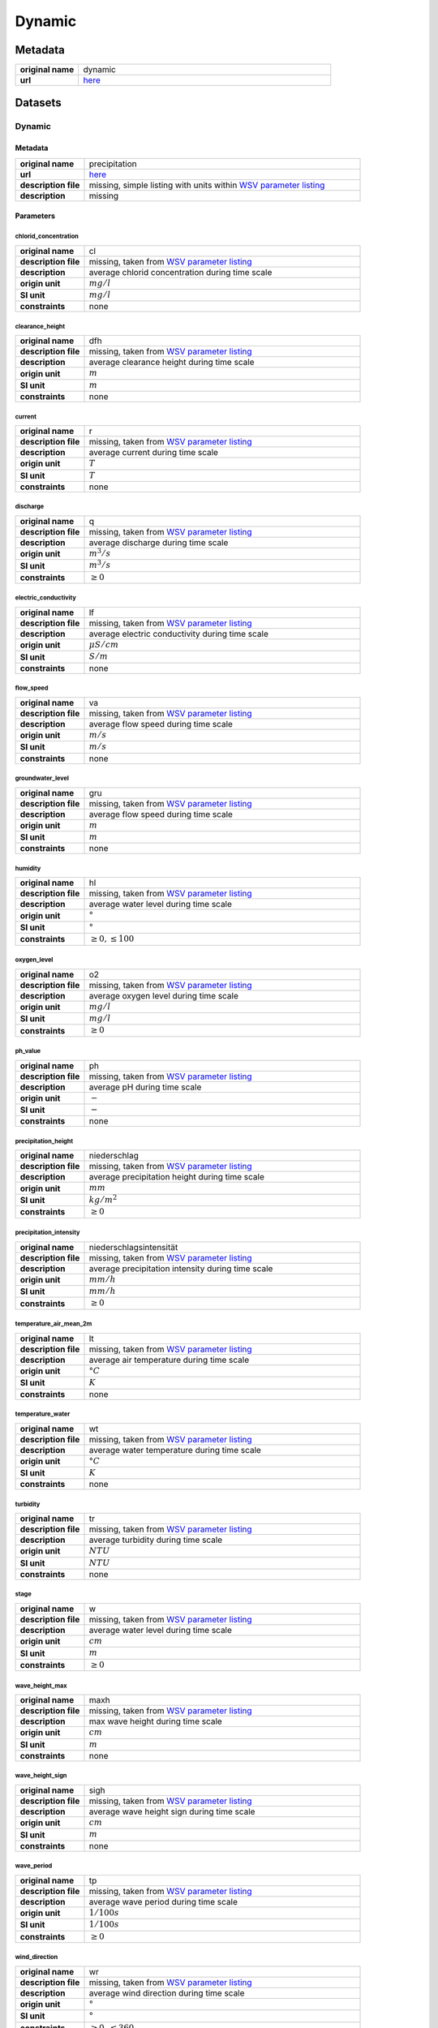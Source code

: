 Dynamic
#######

Metadata
********

.. list-table::
   :widths: 20 80
   :stub-columns: 1

   * - original name
     - dynamic
   * - url
     - `here <https://www.pegelonline.wsv.de/webservice/ueberblick>`_

Datasets
********

Dynamic
=======

Metadata
--------

.. list-table::
   :widths: 20 80
   :stub-columns: 1

   * - original name
     - precipitation
   * - url
     - `here <https://www.pegelonline.wsv.de/webservice/ueberblick>`_
   * - description file
     - missing, simple listing with units within `WSV parameter listing`_
   * - description
     - missing

.. _WSV parameter listing: https://www.pegelonline.wsv.de/webservices/rest-api/v2/stations.json?includeTimeseries=true

Parameters
----------

chlorid_concentration
^^^^^^^^^^^^^^^^^^^^^

.. list-table::
   :widths: 20 80
   :stub-columns: 1

   * - original name
     - cl
   * - description file
     - missing, taken from `WSV parameter listing`_
   * - description
     - average chlorid concentration during time scale
   * - origin unit
     - :math:`mg / l`
   * - SI unit
     - :math:`mg / l`
   * - constraints
     - none

clearance_height
^^^^^^^^^^^^^^^^

.. list-table::
   :widths: 20 80
   :stub-columns: 1

   * - original name
     - dfh
   * - description file
     - missing, taken from `WSV parameter listing`_
   * - description
     - average clearance height during time scale
   * - origin unit
     - :math:`m`
   * - SI unit
     - :math:`m`
   * - constraints
     - none

current
^^^^^^^

.. list-table::
   :widths: 20 80
   :stub-columns: 1

   * - original name
     - r
   * - description file
     - missing, taken from `WSV parameter listing`_
   * - description
     - average current during time scale
   * - origin unit
     - :math:`T`
   * - SI unit
     - :math:`T`
   * - constraints
     - none

discharge
^^^^^^^^^

.. list-table::
   :widths: 20 80
   :stub-columns: 1

   * - original name
     - q
   * - description file
     - missing, taken from `WSV parameter listing`_
   * - description
     - average discharge during time scale
   * - origin unit
     - :math:`m^3 / s`
   * - SI unit
     - :math:`m^3 / s`
   * - constraints
     - :math:`\geq{0}`

electric_conductivity
^^^^^^^^^^^^^^^^^^^^^

.. list-table::
   :widths: 20 80
   :stub-columns: 1

   * - original name
     - lf
   * - description file
     - missing, taken from `WSV parameter listing`_
   * - description
     - average electric conductivity during time scale
   * - origin unit
     - :math:`\mu S / cm`
   * - SI unit
     - :math:`S / m`
   * - constraints
     - none

flow_speed
^^^^^^^^^^

.. list-table::
   :widths: 20 80
   :stub-columns: 1

   * - original name
     - va
   * - description file
     - missing, taken from `WSV parameter listing`_
   * - description
     - average flow speed during time scale
   * - origin unit
     - :math:`m / s`
   * - SI unit
     - :math:`m / s`
   * - constraints
     - none

groundwater_level
^^^^^^^^^^^^^^^^^

.. list-table::
   :widths: 20 80
   :stub-columns: 1

   * - original name
     - gru
   * - description file
     - missing, taken from `WSV parameter listing`_
   * - description
     - average flow speed during time scale
   * - origin unit
     - :math:`m`
   * - SI unit
     - :math:`m`
   * - constraints
     - none

humidity
^^^^^^^^

.. list-table::
   :widths: 20 80
   :stub-columns: 1

   * - original name
     - hl
   * - description file
     - missing, taken from `WSV parameter listing`_
   * - description
     - average water level during time scale
   * - origin unit
     - :math:`°`
   * - SI unit
     - :math:`°`
   * - constraints
     - :math:`\geq{0}, \leq{100}`

oxygen_level
^^^^^^^^^^^^

.. list-table::
   :widths: 20 80
   :stub-columns: 1

   * - original name
     - o2
   * - description file
     - missing, taken from `WSV parameter listing`_
   * - description
     - average oxygen level during time scale
   * - origin unit
     - :math:`mg / l`
   * - SI unit
     - :math:`mg / l`
   * - constraints
     - :math:`\geq{0}`

ph_value
^^^^^^^^

.. list-table::
   :widths: 20 80
   :stub-columns: 1

   * - original name
     - ph
   * - description file
     - missing, taken from `WSV parameter listing`_
   * - description
     - average pH during time scale
   * - origin unit
     - :math:`-`
   * - SI unit
     - :math:`-`
   * - constraints
     - none

precipitation_height
^^^^^^^^^^^^^^^^^^^^

.. list-table::
   :widths: 20 80
   :stub-columns: 1

   * - original name
     - niederschlag
   * - description file
     - missing, taken from `WSV parameter listing`_
   * - description
     - average precipitation height during time scale
   * - origin unit
     - :math:`mm`
   * - SI unit
     - :math:`kg / m^2`
   * - constraints
     - :math:`\geq{0}`

precipitation_intensity
^^^^^^^^^^^^^^^^^^^^^^^

.. list-table::
   :widths: 20 80
   :stub-columns: 1

   * - original name
     - niederschlagsintensität
   * - description file
     - missing, taken from `WSV parameter listing`_
   * - description
     - average precipitation intensity during time scale
   * - origin unit
     - :math:`mm / h`
   * - SI unit
     - :math:`mm / h`
   * - constraints
     - :math:`\geq{0}`

temperature_air_mean_2m
^^^^^^^^^^^^^^^^^^^^^^^^

.. list-table::
   :widths: 20 80
   :stub-columns: 1

   * - original name
     - lt
   * - description file
     - missing, taken from `WSV parameter listing`_
   * - description
     - average air temperature during time scale
   * - origin unit
     - :math:`°C`
   * - SI unit
     - :math:`K`
   * - constraints
     - none

temperature_water
^^^^^^^^^^^^^^^^^

.. list-table::
   :widths: 20 80
   :stub-columns: 1

   * - original name
     - wt
   * - description file
     - missing, taken from `WSV parameter listing`_
   * - description
     - average water temperature during time scale
   * - origin unit
     - :math:`°C`
   * - SI unit
     - :math:`K`
   * - constraints
     - none

turbidity
^^^^^^^^^

.. list-table::
   :widths: 20 80
   :stub-columns: 1

   * - original name
     - tr
   * - description file
     - missing, taken from `WSV parameter listing`_
   * - description
     - average turbidity during time scale
   * - origin unit
     - :math:`NTU`
   * - SI unit
     - :math:`NTU`
   * - constraints
     - none

stage
^^^^^

.. list-table::
   :widths: 20 80
   :stub-columns: 1

   * - original name
     - w
   * - description file
     - missing, taken from `WSV parameter listing`_
   * - description
     - average water level during time scale
   * - origin unit
     - :math:`cm`
   * - SI unit
     - :math:`m`
   * - constraints
     - :math:`\geq{0}`

wave_height_max
^^^^^^^^^^^^^^^

.. list-table::
   :widths: 20 80
   :stub-columns: 1

   * - original name
     - maxh
   * - description file
     - missing, taken from `WSV parameter listing`_
   * - description
     - max wave height during time scale
   * - origin unit
     - :math:`cm`
   * - SI unit
     - :math:`m`
   * - constraints
     - none

wave_height_sign
^^^^^^^^^^^^^^^^

.. list-table::
   :widths: 20 80
   :stub-columns: 1

   * - original name
     - sigh
   * - description file
     - missing, taken from `WSV parameter listing`_
   * - description
     - average wave height sign during time scale
   * - origin unit
     - :math:`cm`
   * - SI unit
     - :math:`m`
   * - constraints
     - none

wave_period
^^^^^^^^^^^

.. list-table::
   :widths: 20 80
   :stub-columns: 1

   * - original name
     - tp
   * - description file
     - missing, taken from `WSV parameter listing`_
   * - description
     - average wave period during time scale
   * - origin unit
     - :math:`1 / 100s`
   * - SI unit
     - :math:`1 / 100s`
   * - constraints
     - :math:`\geq{0}`

wind_direction
^^^^^^^^^^^^^^

.. list-table::
   :widths: 20 80
   :stub-columns: 1

   * - original name
     - wr
   * - description file
     - missing, taken from `WSV parameter listing`_
   * - description
     - average wind direction during time scale
   * - origin unit
     - :math:`°`
   * - SI unit
     - :math:`°`
   * - constraints
     - :math:`\geq{0}, \leq{360}`

wind_speed
^^^^^^^^^^

.. list-table::
   :widths: 20 80
   :stub-columns: 1

   * - original name
     - wg
   * - description file
     - missing, taken from `WSV parameter listing`_
   * - description
     - average wind speed during time scale
   * - origin unit
     - :math:`m / s`
   * - SI unit
     - :math:`m / s`
   * - constraints
     - none
